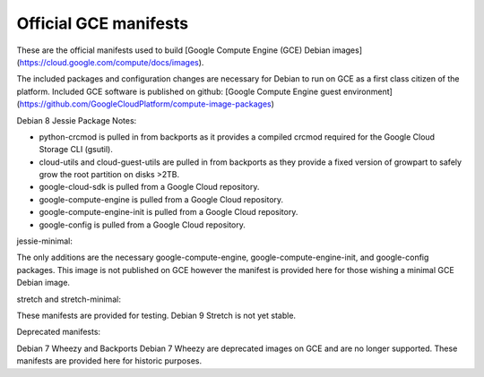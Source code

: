 Official GCE manifests
======================

These are the official manifests used to build [Google Compute Engine (GCE) Debian images](https://cloud.google.com/compute/docs/images).

The included packages and configuration changes are necessary for Debian to run on GCE as a first class citizen of the platform.
Included GCE software is published on github: [Google Compute Engine guest environment](https://github.com/GoogleCloudPlatform/compute-image-packages)

Debian 8 Jessie Package Notes:

* python-crcmod is pulled in from backports as it provides a compiled crcmod required for the Google Cloud Storage CLI (gsutil).
* cloud-utils and cloud-guest-utils are pulled in from backports as they provide a fixed version of growpart to safely grow the root partition on disks >2TB.
* google-cloud-sdk is pulled from a Google Cloud repository.
* google-compute-engine is pulled from a Google Cloud repository.
* google-compute-engine-init is pulled from a Google Cloud repository.
* google-config is pulled from a Google Cloud repository.

jessie-minimal:

The only additions are the necessary google-compute-engine, google-compute-engine-init, and google-config packages. This image is not published on GCE however the manifest is provided here for those wishing a minimal GCE Debian image.

stretch and stretch-minimal:

These manifests are provided for testing. Debian 9 Stretch is not yet stable.

Deprecated manifests:

Debian 7 Wheezy and Backports Debian 7 Wheezy are deprecated images on GCE and are no longer supported.
These manifests are provided here for historic purposes.
